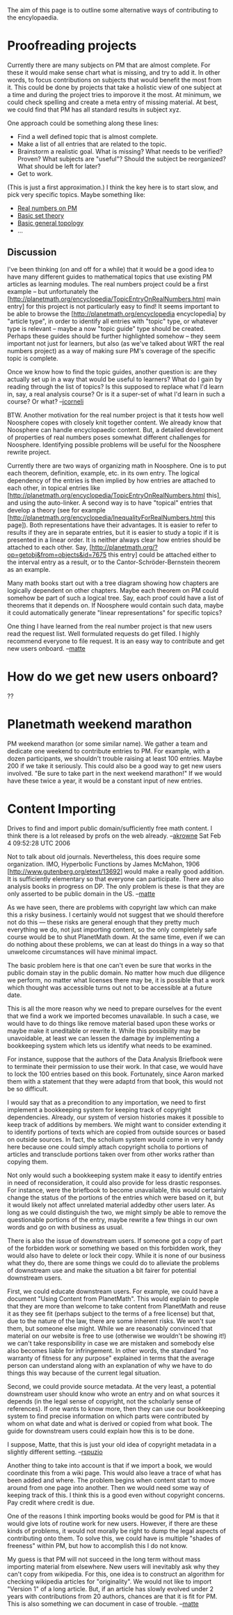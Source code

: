 #+STARTUP: showeverything logdone
#+options: num:nil

The aim of this page is to outline some alternative ways of contributing to the
encylopaedia.

*  Proofreading projects

Currently there are many subjects on PM that are almost complete. For
these it would make sense chart what is missing, and try to add it. In
other words, to focus contributions on subjects that would benefit the
most from it. This could be done by projects that take a holistic view
of one subject at a time and during the project tries to imporove it
the most. At minimum, we could check spelling and create a meta entry
of missing material. At best, we could find that PM has all standard
results in subject xyz.

One approach could be something along these lines:

 * Find a well defined topic that is almost complete.
 * Make a list of all entries that are related to the topic. 
 * Brainstorm a realistic goal. What is missing? What needs to be
  verified? Proven? What subjects are "useful"? Should the subject be
  reorganized? What should be left for later?
 * Get to work.

(This is just a first approximation.) I think the key here is to start
slow, and pick very specific topics. Maybe something like:

 * [[file:Real numbers on PM.org][Real numbers on PM]] 
 * [[file:Basic set theory.org][Basic set theory]]
 * [[file:Basic general topology.org][Basic general topology]]
 * ...

** Discussion

I've been thinking (on and off for a while) that it would be a good
idea to have many different guides to mathematical topics that use
existing PM articles as learning modules.  The real numbers project
could be a first example -- but unfortunately the
[http://planetmath.org/encyclopedia/TopicEntryOnRealNumbers.html  main entry]
for this project is not particularly easy to find!  It seems important to
be able to browse the [http://planetmath.org/encyclopedia encyclopedia]
by "article type", in order to identify all entries with "topic" type,
or whatever type is relevant -- maybe a now "topic guide" type should be
created.  Perhaps these guides should be further highlighted somehow --
they seem important not just for learners, but also (as we've talked
about WRT the real numbers project) as a way of making sure PM's coverage
of the specific topic is complete.

Once we know how to find the topic guides, another question is: are they
actually set up in a way that would be useful to learners?  What do I gain
by reading through the list of topics?  Is this supposed to replace what
I'd learn in, say, a real analysis course?  Or is it a super-set of what
I'd learn in such a course?  Or what?
--[[file:jcorneli.org][jcorneli]]

BTW. Another motivation for the real number project is that it tests how well Noosphere
copes with closely knit together content. We already know that Noosphere can
handle encyclopaedic content. But, a detailed development of properties of real 
numbers poses somewhat different challenges for Noosphere. Identifying possible problems
will be useful for the Noosphere rewrite project. 

Currently there
are two ways of organizing math in Noosphere. One is to put each theorem, definition,
example, etc. in its own entry. The logical dependency of the entries is then
implied by how entries are attached to each other, in topical entries
like [http://planetmath.org/encyclopedia/TopicEntryOnRealNumbers.html this], and 
using the auto-linker. 
A second way is to have "topical" entries that develop
a theory (see for example [http://planetmath.org/encyclopedia/InequalityForRealNumbers.html
this page]). Both representations have their advantages. It is easier to refer
to results if they are in separate entries, but it is easier to study a topic if
it is presented in a linear order.  
It is neither always clear how entries should be attached to each other. Say, [http://planetmath.org/?op=getobj&from=objects&id=7675 this entry]
could be attached either to the interval entry as a result, or to the 
Cantor-Schröder-Bernstein theorem as an example. 

Many math books start out with a tree diagram showing how chapters are logically dependent
on other chapters. Maybe each theorem on PM could somehow be part of such a logical tree. 
Say, each proof could have a list of theorems that it depends on. If Noosphere would
contain such data, maybe it could automatically generate
"linear representations" for specific topics?

One thing I have learned from the real number project is that new users read
the request list. Well formulated requests do get filled. I highly recommend
everyone to file request. It is an easy way to contribute and get
new users onboard. --[[file:matte.org][matte]]


* How do we get new users onboard?
??

* Planetmath weekend marathon
PM weekend marathon (or some similar name). We gather a team and
dedicate one weekend to contribute entries to PM. For example, with a
dozen participants, we shouldn't trouble raising at least 100
entries. Maybe 200 if we take it seriously. This could also be a good
way to get new users involved. "Be sure to take part in the next
weekend marathon!" If we would have these twice a year, it would be a
constant input of new entries.

* Content Importing

Drives to find and import public domain/sufficiently free math
content.  I think there is a lot released by profs on the web
already. --[[file:akrowne.org][akrowne]] Sat Feb 4 09:52:28 UTC 2006

Not to talk about old journals. Nevertheless, this does require some
organization. IMO, Hyperbolic Functions by James McMahon, 1906
[http://www.gutenberg.org/etext/13692] would make a really good
addition. It is sufficiently elementary so that everyone can
participate. There are also analysis books in progress on DP. The only
problem is these is that they are only asserted to be public domain in
the US.  --[[file:matte.org][matte]]

As we have seen, there are problems with copyright law which can make
this a risky business.  I certainly would not suggest that we
should therefore not do this --- these risks are general enough that
they pretty much everything we do, not just importing content, so the
only completely safe course would be to shut PlanetMath down.  At the 
same time, even if we can do nothing about these problems, we can at 
least do things in a way so that unwelcome circumstances will have 
minimal impact.

The basic problem here is that one can't even be sure that works in
the public domain stay in the public domain.  No matter how much due
diligence we perform, no matter what licenses there may be, it is
possible that a work which thought was accessible turns out not to be
accessible at a future date.

This is all the more reason why we need to prepare ourselves for the
event that we find a work we imported becomes unavailable.  In such a
case, we would have to do things like remove material based upon these
works or maybe make it uneditable or rewrite it.  While this
possibility may be unavoidable, at least we can lessen the damage by
implementing a bookkeeping system which lets us identify what needs to
be examined.

For instance, suppose that the authors of the Data Analysis Briefbook
were to terminate their permission to use their work.  In that case,
we would have to lock the 100 entries based on this book.
Fortunately, since Aaron marked them with a statement that they were
adaptd from that book, this would not be so difficult.

I would say that as a precondition to any importation, we need to
first implement a bookkeeping system for keeping track of copyright
dependencies.  Already, our system of version histories makes it
possible to keep track of additions by members.  We might want to
consider extending it to identify portions of texts which are copied
from outside sources or based on outside sources.  In fact, the
scholium system would come in very handy here because one could simply
attach copyright scholia to portions of articles and transclude
portions taken over from other works rather than copying them.

Not only would such a bookkeeping system make it easy to identify
entries in need of reconsideration, it could also provide for less
drastic responses.  For instance, were the briefbook to become
unavailable, this would certainly change the status of the portions of
the entries which were based on it, but it would likely not affect
unrelated material addedby other users later.  As long as we could
distinguish the two, we might simply be able to remove the
questionable portions of the entry, maybe rewrite a few things in our
own words and go on with business as usual.

There is also the issue of downstream users.  If someone got a copy of
part of the forbidden work or something we based on this forbidden
work, they would also have to delete or lock their copy.  While it is
none of our business what they do, there are some things we could do
to alleviate the problems of downstream use and make the situation
a bit fairer for potential downstream users.

First, we could educate downstream users.  For example, we could have
a document "Using Content from PlanetMath".  This would explain to
people that they are more than welcome to take content from PlanetMath
and reuse it as they see fit (perhaps subject to the terms of a free
license) but that, due to the nature of the law, there are some
inherent risks.  We won't sue them, but someone else might.  While we
are reasonably convinced that material on our website is free to use
(otherwise we wouldn't be showing it!) we can't take responsibility in
case we are mistaken and somebody else also becomes liable for
infringement.  In other words, the standard "no warranty of fitness
for any purpose" explained in terms that the average person can
understand along with an explanation of why we have to do things this
way because of the current legal situation.

Second, we could provide source metadata.  At the very least, a
potential downstream user should know who wrote an entry and on what
sources it depends (in the legal sense of copyright, not the scholarly
sense of references).  If one wants to know more, then they can use
our bookkeeping system to find precise information on which parts were
contributed by whom on what date and what is derived or copied from
what book.  The guide for downstream users could explain how this is
to be done.

I suppose, Matte, that this is just your old idea of copyright
metadata in a slightly different setting.
--[[file:rspuzio.org][rspuzio]]

Another thing to take into account is that if we import a book, we would coordinate this from a wiki page. This would also leave a trace of what has been added and where. The problem begins when content start to move around from one page into another. Then we would need some way of keeping track of this. I think this is a good even without copyright concerns. Pay credit where credit is due. 

One of the reasons I think importing books would be good for PM is that it would give lots of routine work for new users. However, if there are these kinds of problems, it would not morally be right to dump the legal aspects of contributing onto them. To solve this, we could have is multiple "shades of freeness" within PM, but how to accomplish this I do not know. 

My guess is that PM will not succeed in the long term without mass importing material from elsewhere. New users will inevitably ask why they can't copy from wikipedia. For this, one idea is to construct an algorithm for checking wikipedia articles for "originality". We would not like to import "Version 1" of a long article. But, if an article has slowly evolved under 2 years with contributions from 20 authors, chances are that it is fit for PM. This is also something we can document in case of trouble.  --[[file:matte.org][matte]]
